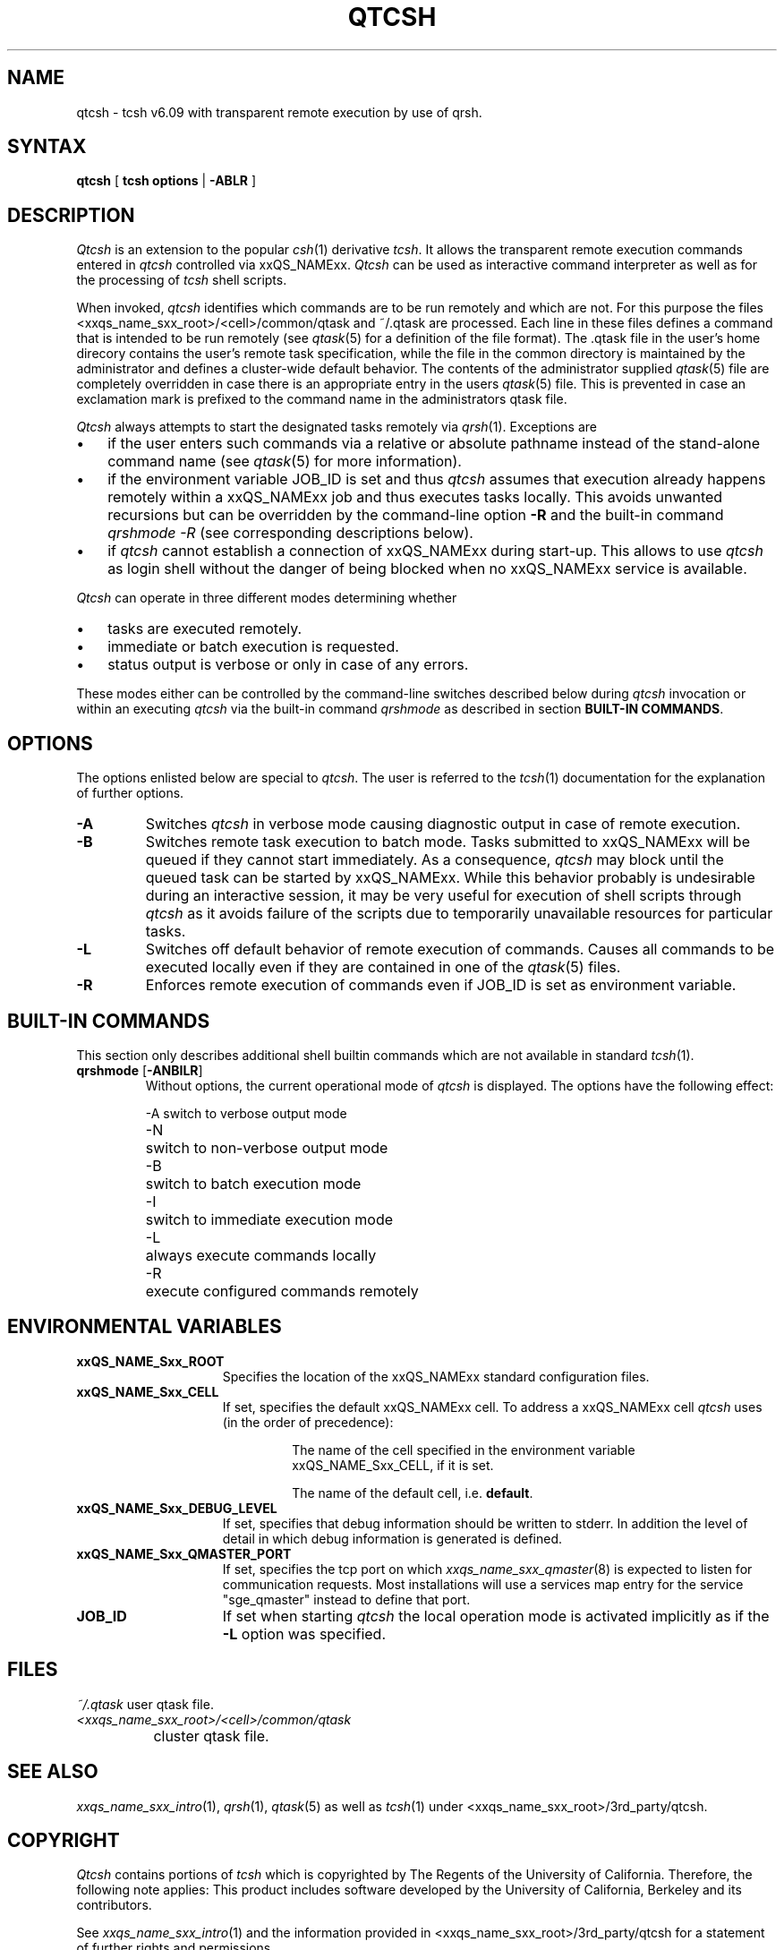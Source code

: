 '\" t
.\"___INFO__MARK_BEGIN__
.\"
.\" Copyright: 2004 by Sun Microsystems, Inc.
.\"
.\"___INFO__MARK_END__
.\"
.\" $RCSfile: qtcsh.1,v $     Last Update: $Date: 2004-04-19 10:52:02 $     Revision: $Revision: 1.7 $
.\"
.\"
.\" Some handy macro definitions [from Tom Christensen's man(1) manual page].
.\"
.de SB		\" small and bold
.if !"\\$1"" \\s-2\\fB\&\\$1\\s0\\fR\\$2 \\$3 \\$4 \\$5
..
.\"
.de T		\" switch to typewriter font
.ft CW		\" probably want CW if you don't have TA font
..
.\"
.de TY		\" put $1 in typewriter font
.if t .T
.if n ``\c
\\$1\c
.if t .ft P
.if n \&''\c
\\$2
..
.\"
.de M		\" man page reference
\\fI\\$1\\fR\\|(\\$2)\\$3
..
.TH QTCSH 1 "$Date: 2004-04-19 10:52:02 $" "xxRELxx" "xxQS_NAMExx User Commands"
.SH NAME
qtcsh \- tcsh v6.09 with transparent remote execution by use of qrsh.
.\"
.SH SYNTAX
.B qtcsh
[
.B tcsh options
|
.B -ABLR
]
.\"
.\"
.SH DESCRIPTION
.\"
.I Qtcsh
is an extension to the popular
.M csh 1
derivative \fItcsh\fP. It allows the transparent remote execution commands
entered in
.I qtcsh
controlled via xxQS_NAMExx.
.I Qtcsh
can be used as interactive command interpreter as well as for the
processing of
.I tcsh
shell scripts.
.PP
When invoked,
.I qtcsh
identifies which commands are to be
run remotely and which are not. For this purpose the files
<xxqs_name_sxx_root>/<cell>/common/qtask and ~/.qtask are processed. Each
line in these files defines a command that is intended to be run remotely
(see
.M qtask 5
for a definition of the file format). The .qtask file in the user's home
direcory contains the user's remote task specification, while the file in
the common directory is maintained by the administrator and defines a
cluster-wide default behavior.
The contents of the administrator
supplied
.M qtask 5
file are completely overridden in case
there is an appropriate entry in the users
.M qtask 5
file.  This is prevented in case an exclamation mark is prefixed
to the command name in the administrators qtask file.
.sp 1
.I Qtcsh
always attempts to start the designated tasks remotely via
.M qrsh 1 .
Exceptions are
.IP "\(bu" 3n
if the user enters such commands via a relative or absolute pathname
instead of the stand-alone command name (see
.M qtask 5
for more information).
.IP "\(bu" 3n
if the environment variable JOB_ID is set and thus
.I qtcsh
assumes that execution already happens remotely within a xxQS_NAMExx job
and thus executes tasks locally. This avoids unwanted
recursions but can be overridden by the command-line option \fB\-R\fP and
the built-in command \fIqrshmode \-R\fP (see corresponding descriptions
below).
.IP "\(bu" 3n
if
.I qtcsh
cannot establish a connection of xxQS_NAMExx during start-up. This allows
to use
.I qtcsh
as login shell without the danger of being blocked when no xxQS_NAMExx
service is available.
.PP
.I Qtcsh
can operate in three different modes determining whether
.IP "\(bu" 3n
tasks are executed remotely.
.IP "\(bu" 3n
immediate or batch execution is requested.
.IP "\(bu" 3n
status output is verbose or only in case of any errors.
.PP
These modes either can be controlled by the command-line switches described
below during
.I qtcsh
invocation or within an executing
.I qtcsh
via the built-in command
.I qrshmode
as described in section \fBBUILT-IN COMMANDS\fP.
.\"
.\"
.SH OPTIONS
.\"
The options enlisted below are special to \fIqtcsh\fP. The user
is referred to the
.M tcsh 1
documentation for the explanation of further options.
.sp 1
.IP \fB\-A\fP
Switches
.I qtcsh
in verbose mode causing diagnostic 
output in case of remote execution.
.\"
.IP \fB\-B\fP
Switches remote task execution to batch mode. Tasks submitted to
xxQS_NAMExx will be queued if they cannot start immediately.
As a consequence,
.I qtcsh
may block until the queued task can be started by xxQS_NAMExx. While this
behavior probably is undesirable during an interactive session, it may be
very useful for execution of shell scripts through
.I qtcsh
as it avoids failure of the scripts due to temporarily unavailable resources
for particular tasks.
.\"
.IP \fB\-L\fP
Switches off default behavior of remote execution of 
commands. Causes all commands to be executed locally 
even if they are contained in one of the
.M qtask 5
files.
.\"
.IP \fB\-R\fP
Enforces remote execution of commands even if JOB_ID  
is set as environment variable.
.\"
.\"
.SH "BUILT-IN COMMANDS"
This section only describes additional shell builtin commands
which are not available in standard
.M tcsh 1 .
.sp 1
.IP "\fBqrshmode\fP [\fB\-ANBILR\fP]"
Without options, the current operational mode of
.I qtcsh
is displayed. The options have the following effect:
.sp 1
.nf
.ta \w'-B   'u
-A	switch to verbose output mode
-N	switch to non-verbose output mode
-B	switch to batch execution mode
-I	switch to immediate execution mode
-L	always execute commands locally
-R	execute configured commands remotely
.fi
.sp 1
.SH "ENVIRONMENTAL VARIABLES"
.\" 
.IP "\fBxxQS_NAME_Sxx_ROOT\fP" 1.5i
Specifies the location of the xxQS_NAMExx standard configuration
files.
.\"
.IP "\fBxxQS_NAME_Sxx_CELL\fP" 1.5i
If set, specifies the default xxQS_NAMExx cell. To address a xxQS_NAMExx
cell
.I qtcsh
uses (in the order of precedence):
.sp 1
.RS
.RS
The name of the cell specified in the environment 
variable xxQS_NAME_Sxx_CELL, if it is set.
.sp 1
The name of the default cell, i.e. \fBdefault\fP.
.sp 1
.RE
.RE
.\"
.IP "\fBxxQS_NAME_Sxx_DEBUG_LEVEL\fP" 1.5i
If set, specifies that debug information
should be written to stderr. In addition the level of
detail in which debug information is generated is defined.
.\"
.IP "\fBxxQS_NAME_Sxx_QMASTER_PORT\fP" 1.5i
If set, specifies the tcp port on which
.M xxqs_name_sxx_qmaster 8
is expected to listen for communication requests.
Most installations will use a services map entry for the
service "sge_qmaster" instead to define that port.
.\"
.IP "\fBJOB_ID\fP" 1.5i
If set when starting
.I qtcsh
the local operation 
mode is activated implicitly as if the \fB\-L\fP option was specified.
.\"
.\"
.SH FILES
.nf
.ta \w'~/.qtask       'u
\fI~/.qtask\fP	user qtask file.
\fI<xxqs_name_sxx_root>/<cell>/common/qtask\fP
	cluster qtask file.
.fi
.\"
.\"
.SH "SEE ALSO"
.M xxqs_name_sxx_intro 1 ,
.M qrsh 1 ,
.M qtask 5
as well as
.M tcsh 1
under <xxqs_name_sxx_root>/3rd_party/qtcsh.
.\"
.\"
.SH "COPYRIGHT"
.I Qtcsh
contains portions of
.I tcsh
which is copyrighted by The Regents of the University of California.
Therefore, the following note applies:
This product includes software developed by the University of
California, Berkeley and its contributors.
.sp 1
See
.M xxqs_name_sxx_intro 1
and the information provided in <xxqs_name_sxx_root>/3rd_party/qtcsh
for a statement of further rights and permissions.
